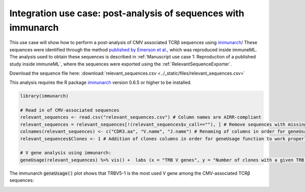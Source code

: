 Integration use case: post-analysis of sequences with immunarch
==========================================================================================

This use case will show how to perform a post-analysis of CMV associated TCRβ sequences using `immunarch <https://immunarch.com/>`_/
These sequences were identified through the method
`published by Emerson et al. <https://www.nature.com/articles/ng.3822>`_, which was reproduced inside immuneML.
The analysis used to obtain these sequences is described in :ref:`Manuscript use case 1: Reproduction of a published study inside immuneML`,
where the sequences were exported using the :ref:`RelevantSequenceExporter`.

Download the sequence file here: :download:`relevant_sequences.csv <../_static/files/relevant_sequences.csv>`

This analysis requires the R package `immunarch <https://immunarch.com>`_ version 0.6.5 or higher to be installed.

.. indent with spaces
.. code-block:: R

    library(immunarch)

    # Read in of CMV-associated sequences
    relevant_sequences <- read.csv("relevant_sequences.csv") # Column names are AIRR-compliant
    relevant_sequences = relevant_sequences[!(relevant_sequences$v_call==""), ] # Remove sequences with missing V gene annotation
    colnames(relevant_sequences) <- c("CDR3.aa", "V.name", "J.name") # Renaming of columns in order for geneUsage function to work properly
    relevant_sequences$Clones <- 1 # Addition of clones columns in order for geneUsage function to work properly

    # V gene analysis using immunarch:
    geneUsage(relevant_sequences) %>% vis() +  labs (x = "TRB V genes", y = "Number of clones with a given TRB V gene")

The immunarch :code:`geneUsage()` plot shows that TRBV5-1 is the most used V gene among the CMV-associated TCRβ sequences:

.. image:: ../_static/images/usecases/immunarch_geneusage_plot.pdf
   :alt: immunarch gene usage
